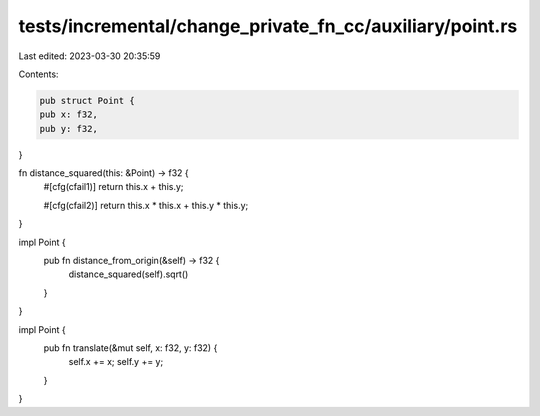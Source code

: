 tests/incremental/change_private_fn_cc/auxiliary/point.rs
=========================================================

Last edited: 2023-03-30 20:35:59

Contents:

.. code-block:: rs

    pub struct Point {
    pub x: f32,
    pub y: f32,
}

fn distance_squared(this: &Point) -> f32 {
    #[cfg(cfail1)]
    return this.x + this.y;

    #[cfg(cfail2)]
    return this.x * this.x + this.y * this.y;
}

impl Point {
    pub fn distance_from_origin(&self) -> f32 {
        distance_squared(self).sqrt()
    }
}

impl Point {
    pub fn translate(&mut self, x: f32, y: f32) {
        self.x += x;
        self.y += y;
    }
}


